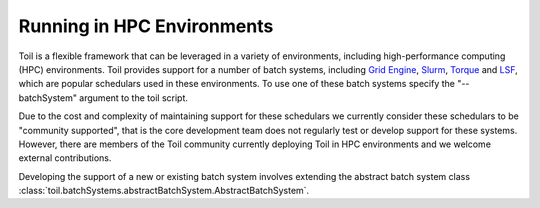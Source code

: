 .. _hpcEnvironmentsOverview:

Running in HPC Environments
===========================

Toil is a flexible framework that can be leveraged in a variety of environments, including high-performance computing (HPC) environments.  
Toil provides support for a number of batch systems, including `Grid Engine`_, `Slurm`_, `Torque`_ and `LSF`_, which are popular schedulars used in these environments. To use one of these batch systems specify the "--batchSystem" argument to the toil script.

Due to the cost and complexity of maintaining support for these schedulars we currently consider these schedulars to be "community supported", that is the core development team does not regularly test or develop support for these systems. However, there are members of the Toil community currently deploying Toil in HPC environments and we welcome external contributions.

Developing the support of a new or existing batch system involves extending the abstract batch system class :class:`toil.batchSystems.abstractBatchSystem.AbstractBatchSystem`.

.. _Grid Engine: http://www.univa.com/oracle

.. _Slurm: https://www.schedmd.com/

.. _Torque: http://www.adaptivecomputing.com/products/open-source/torque/

.. _LSF: https://en.wikipedia.org/wiki/Platform_LSF

